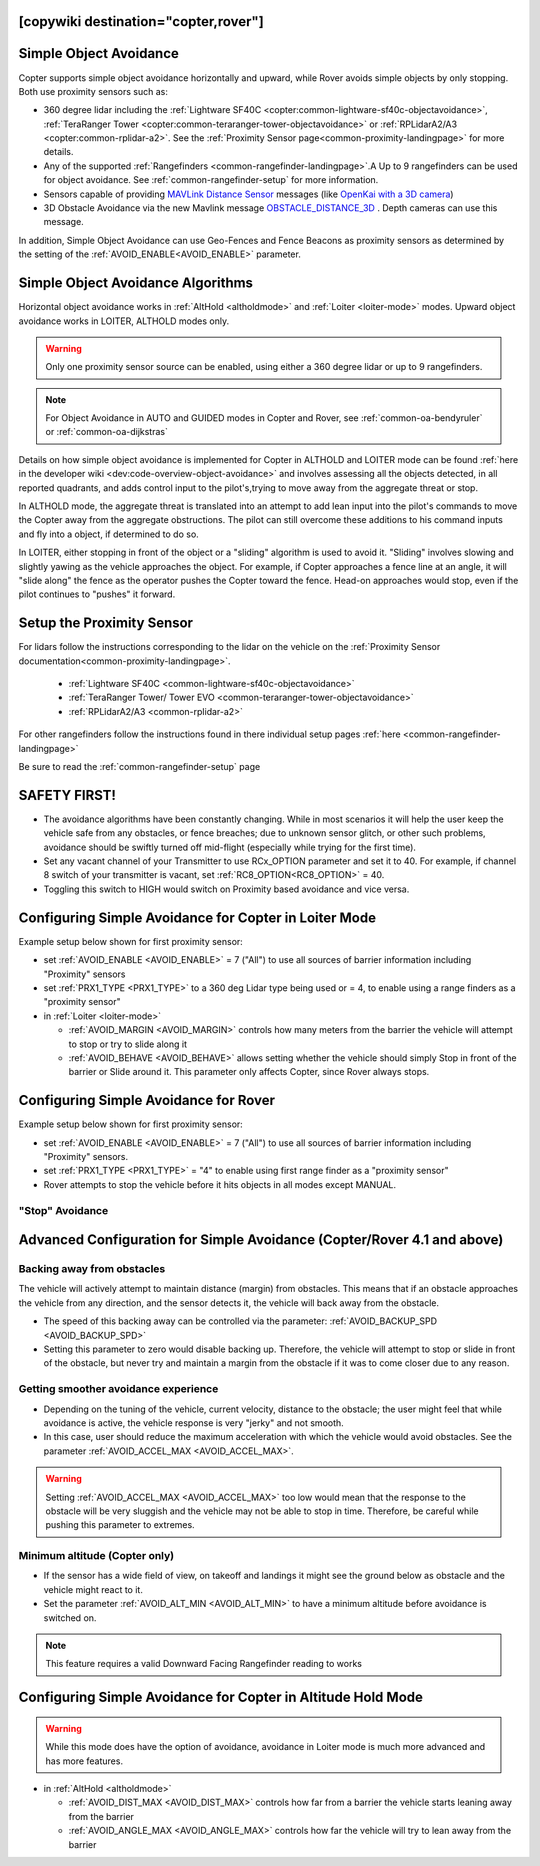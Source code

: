 .. _common-simple-object-avoidance:

[copywiki destination="copter,rover"]
=======================
Simple Object Avoidance
=======================

Copter supports simple object avoidance horizontally and upward, while Rover avoids simple objects by only stopping. Both use proximity sensors such as:

- 360 degree lidar including the :ref:`Lightware SF40C <copter:common-lightware-sf40c-objectavoidance>`, :ref:`TeraRanger Tower <copter:common-teraranger-tower-objectavoidance>` or :ref:`RPLidarA2/A3 <copter:common-rplidar-a2>`. See the :ref:`Proximity Sensor page<common-proximity-landingpage>` for more details.
- Any of the supported :ref:`Rangefinders <common-rangefinder-landingpage>`.A Up to 9 rangefinders can be used for object avoidance. See :ref:`common-rangefinder-setup` for more information.
- Sensors capable of providing `MAVLink Distance Sensor <https://mavlink.io/en/messages/common.html#DISTANCE_SENSOR>`__ messages (like `OpenKai with a 3D camera <https://www.youtube.com/watch?v=qk_hEtRASqg>`__)
- 3D Obstacle Avoidance via the new Mavlink message `OBSTACLE_DISTANCE_3D <https://mavlink.io/en/messages/ardupilotmega.html#OBSTACLE_DISTANCE_3D>`__ . Depth cameras can use this message.


..  youtube:: BDBSpR1Dw_8
    :width: 100%


In addition, Simple Object Avoidance can use Geo-Fences and Fence Beacons as proximity sensors as determined by the setting of the :ref:`AVOID_ENABLE<AVOID_ENABLE>` parameter.


Simple Object Avoidance Algorithms
==================================

Horizontal object avoidance works in :ref:`AltHold <altholdmode>` and :ref:`Loiter <loiter-mode>` modes.  Upward object avoidance works in LOITER, ALTHOLD modes only.

.. warning:: Only one proximity sensor source can be enabled, using either a 360 degree lidar or up to 9 rangefinders.

.. note:: For Object Avoidance in AUTO and GUIDED modes in Copter and Rover, see :ref:`common-oa-bendyruler` or :ref:`common-oa-dijkstras`

Details on how simple object avoidance is implemented for Copter in ALTHOLD and LOITER mode can be found :ref:`here in the developer wiki <dev:code-overview-object-avoidance>` and involves assessing all the objects detected, in all reported quadrants, and adds control input to the pilot's,trying to move away from the aggregate threat or stop.

In ALTHOLD mode, the aggregate threat is translated into an attempt to add lean input into the pilot's commands to move the Copter away from the aggregate obstructions. The pilot can still overcome these additions to his command inputs and fly into a object, if determined to do so.

In LOITER, either stopping in front of the object or a "sliding" algorithm is used to avoid it. "Sliding" involves slowing and slightly yawing as the vehicle approaches the object. For example, if Copter approaches a fence line at an angle, it will "slide along" the fence as the operator pushes the Copter toward the fence. Head-on approaches would stop, even if the pilot continues to "pushes" it forward.

Setup the Proximity Sensor
==========================

For lidars follow the instructions corresponding to the lidar on the vehicle on the :ref:`Proximity Sensor documentation<common-proximity-landingpage>`.

  - :ref:`Lightware SF40C <common-lightware-sf40c-objectavoidance>`
  - :ref:`TeraRanger Tower/ Tower EVO <common-teraranger-tower-objectavoidance>`
  - :ref:`RPLidarA2/A3 <common-rplidar-a2>`

For other rangefinders follow the instructions found in there individual setup pages :ref:`here <common-rangefinder-landingpage>`

Be sure to read the :ref:`common-rangefinder-setup` page


SAFETY FIRST!
=============

- The avoidance algorithms have been constantly changing. While in most scenarios it will help the user keep the vehicle safe from any obstacles, or fence breaches; due to unknown sensor glitch, or other such problems, avoidance should be swiftly turned off mid-flight (especially while trying for the first time).
- Set any vacant channel of your Transmitter to use RCx_OPTION parameter and set it to 40. For example, if channel 8 switch of your transmitter is vacant, set :ref:`RC8_OPTION<RC8_OPTION>` = 40.
- Toggling this switch to HIGH would switch on Proximity based avoidance and vice versa.


Configuring Simple Avoidance for Copter in Loiter Mode
======================================================
Example setup below shown for first proximity sensor:

- set :ref:`AVOID_ENABLE <AVOID_ENABLE>` = 7 ("All") to use all sources of barrier information including "Proximity" sensors
- set :ref:`PRX1_TYPE <PRX1_TYPE>` to a 360 deg Lidar type being used or = 4, to enable using a range finders as a "proximity sensor"
- in :ref:`Loiter <loiter-mode>`

  - :ref:`AVOID_MARGIN <AVOID_MARGIN>` controls how many meters from the barrier the vehicle will attempt to stop or try to slide along it
  - :ref:`AVOID_BEHAVE <AVOID_BEHAVE>` allows setting whether the vehicle should simply Stop in front of the barrier or Slide around it. This parameter only affects Copter, since Rover always stops.

Configuring Simple Avoidance for Rover
======================================
Example setup below shown for first proximity sensor:

- set :ref:`AVOID_ENABLE <AVOID_ENABLE>` = 7 ("All") to use all sources of barrier information including "Proximity" sensors.
- set :ref:`PRX1_TYPE <PRX1_TYPE>` = "4" to enable using first range finder as a "proximity sensor"
- Rover attempts to stop the vehicle before it hits objects in all modes except MANUAL.

"Stop" Avoidance
----------------


..  youtube:: ho9mlVwhgHA
    :width: 100%




Advanced Configuration for Simple Avoidance (Copter/Rover 4.1 and above)
========================================================================

Backing away from obstacles
---------------------------

The vehicle will actively attempt to maintain distance (margin) from obstacles. This means that if an obstacle approaches the vehicle from any direction, and the sensor detects it, the vehicle will back away from the obstacle.


..  youtube:: -6PWB52J3ho
    :width: 100%



..  youtube:: oPI0SUQVDRQ
    :width: 100%



- The speed of this backing away can be controlled via the parameter: :ref:`AVOID_BACKUP_SPD <AVOID_BACKUP_SPD>`
- Setting this parameter to zero would disable backing up. Therefore, the vehicle will attempt to stop or slide in front of the obstacle, but never try and maintain a margin from the obstacle if it was to come closer due to any reason.



Getting smoother avoidance experience
-------------------------------------

- Depending on the tuning of the vehicle, current velocity, distance to the obstacle; the user might feel that while avoidance is active, the vehicle response is very "jerky" and not smooth.
- In this case, user should reduce the maximum acceleration with which the vehicle would avoid obstacles. See the parameter :ref:`AVOID_ACCEL_MAX <AVOID_ACCEL_MAX>`.

.. warning:: Setting :ref:`AVOID_ACCEL_MAX <AVOID_ACCEL_MAX>` too low would mean that the response to the obstacle will be very sluggish and the vehicle may not be able to stop in time. Therefore, be careful while pushing this parameter to extremes.


Minimum altitude (Copter only)
------------------------------

- If the sensor has a wide field of view, on takeoff and landings it might see the ground below as obstacle and the vehicle might react to it. 
- Set the parameter :ref:`AVOID_ALT_MIN <AVOID_ALT_MIN>` to have a minimum altitude before avoidance is switched on.

.. note:: This feature requires a valid Downward Facing Rangefinder reading to works



Configuring Simple Avoidance for Copter in Altitude Hold Mode
=============================================================

.. warning:: While this mode does have the option of avoidance, avoidance in Loiter mode is much more advanced and has more features.

- in :ref:`AltHold <altholdmode>`

  - :ref:`AVOID_DIST_MAX <AVOID_DIST_MAX>` controls how far from a barrier the vehicle starts leaning away from the barrier
  - :ref:`AVOID_ANGLE_MAX <AVOID_ANGLE_MAX>` controls how far the vehicle will try to lean away from the barrier
